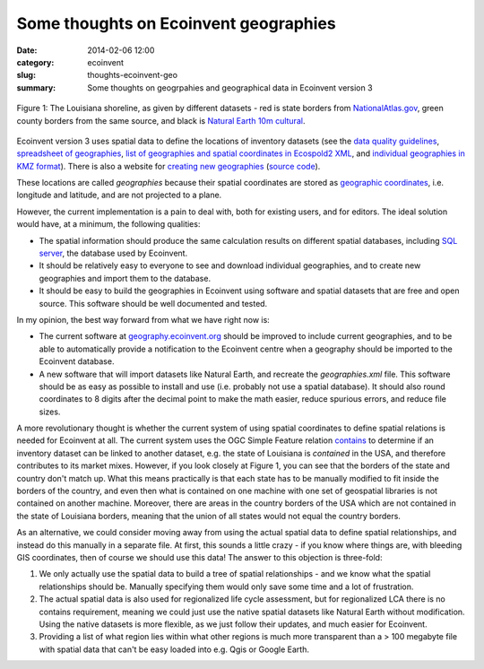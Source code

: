 Some thoughts on Ecoinvent geographies
######################################

:date: 2014-02-06 12:00
:category: ecoinvent
:slug: thoughts-ecoinvent-geo
:summary: Some thoughts on geogrpahies and geographical data in Ecoinvent version 3

.. figure:: images/louisiana.png
    :alt: Spatial datasets each have their own version of the world
    :align: center

    Figure 1: The Louisiana shoreline, as given by different datasets - red is state borders from `NationalAtlas.gov <http://nationalatlas.gov/maplayers.html?openChapters=chpbound#chpbound>`_, green county borders from the same source, and black is `Natural Earth 10m cultural <http://www.naturalearthdata.com/downloads/10m-cultural-vectors/>`_.

Ecoinvent version 3 uses spatial data to define the locations of inventory datasets (see the `data quality guidelines <http://www.ecoinvent.org/fileadmin/documents/en/Data_Quality_Guidelines/01_DataQualityGuideline_v3_Final.pdf>`_, `spreadsheet of geographies <http://www.ecoinvent.org/fileadmin/documents/en/List_of_Geographies/eiv3_geographies-names_coordinates_shortcuts_20130904.xlsx>`_, `list of geographies and spatial coordinates in Ecospold2 XML <http://www.ecoinvent.org/fileadmin/documents/en/Data_Quality_Guidelines/GeographiesIncludingKml.zip>`_, and `individual geographies in KMZ format <https://dl.dropboxusercontent.com/u/1911208/geographies-kmz.zip>`_). There is also a website for `creating new geographies <http://geography.ecoinvent.org/>`_ (`source code <https://bitbucket.org/cmutel/ecospold2-geo-utils>`_).

These locations are called *geographies* because their spatial coordinates are stored as `geographic coordinates <http://workshops.boundlessgeo.com/postgis-intro/geography.html>`_, i.e. longitude and latitude, and are not projected to a plane.

However, the current implementation is a pain to deal with, both for existing users, and for editors. The ideal solution would have, at a minimum, the following qualities:

* The spatial information should produce the same calculation results on different spatial databases, including `SQL server <http://alastaira.wordpress.com/2011/04/03/sql-server-spatial-coordinate-calculation-precision/>`_, the database used by Ecoinvent.
* It should be relatively easy to everyone to see and download individual geographies, and to create new geographies and import them to the database.
* It should be easy to build the geographies in Ecoinvent using software and spatial datasets that are free and open source. This software should be well documented and tested.

In my opinion, the best way forward from what we have right now is:

* The current software at `geography.ecoinvent.org <http://geography.ecoinvent.org/>`_ should be improved to include current geographies, and to be able to automatically provide a notification to the Ecoinvent centre when a geography should be imported to the Ecoinvent database.
* A new software that will import datasets like Natural Earth, and recreate the *geographies.xml* file. This software should be as easy as possible to install and use (i.e. probably not use a spatial database). It should also round coordinates to 8 digits after the decimal point to make the math easier, reduce spurious errors, and reduce file sizes.

A more revolutionary thought is whether the current system of using spatial coordinates to define spatial relations is needed for Ecoinvent at all. The current system uses the OGC Simple Feature relation `contains <http://postgis.refractions.net/documentation/manual-1.4/ST_Contains.html>`_ to determine if an inventory dataset can be linked to another dataset, e.g. the state of Louisiana is *contained* in the USA, and therefore contributes to its market mixes. However, if you look closely at Figure 1, you can see that the borders of the state and country don't match up. What this means practically is that each state has to be manually modified to fit inside the borders of the country, and even then what is contained on one machine with one set of geospatial libraries is not contained on another machine. Moreover, there are areas in the country borders of the USA which are not contained in the state of Louisiana borders, meaning that the union of all states would not equal the country borders.

As an alternative, we could consider moving away from using the actual spatial data to define spatial relationships, and instead do this manually in a separate file. At first, this sounds a little crazy - if you know where things are, with bleeding GIS coordinates, then of course we should use this data! The answer to this objection is three-fold:

#. We only actually use the spatial data to build a tree of spatial relationships - and we know what the spatial relationships should be. Manually specifying them would only save some time and a lot of frustration.
#. The actual spatial data is also used for regionalized life cycle assessment, but for regionalized LCA there is no contains requirement, meaning we could just use the native spatial datasets like Natural Earth without modification. Using the native datasets is more flexible, as we just follow their updates, and much easier for Ecoinvent.
#. Providing a list of what region lies within what other regions is much more transparent than a > 100 megabyte file with spatial data that can't be easy loaded into e.g. Qgis or Google Earth.
